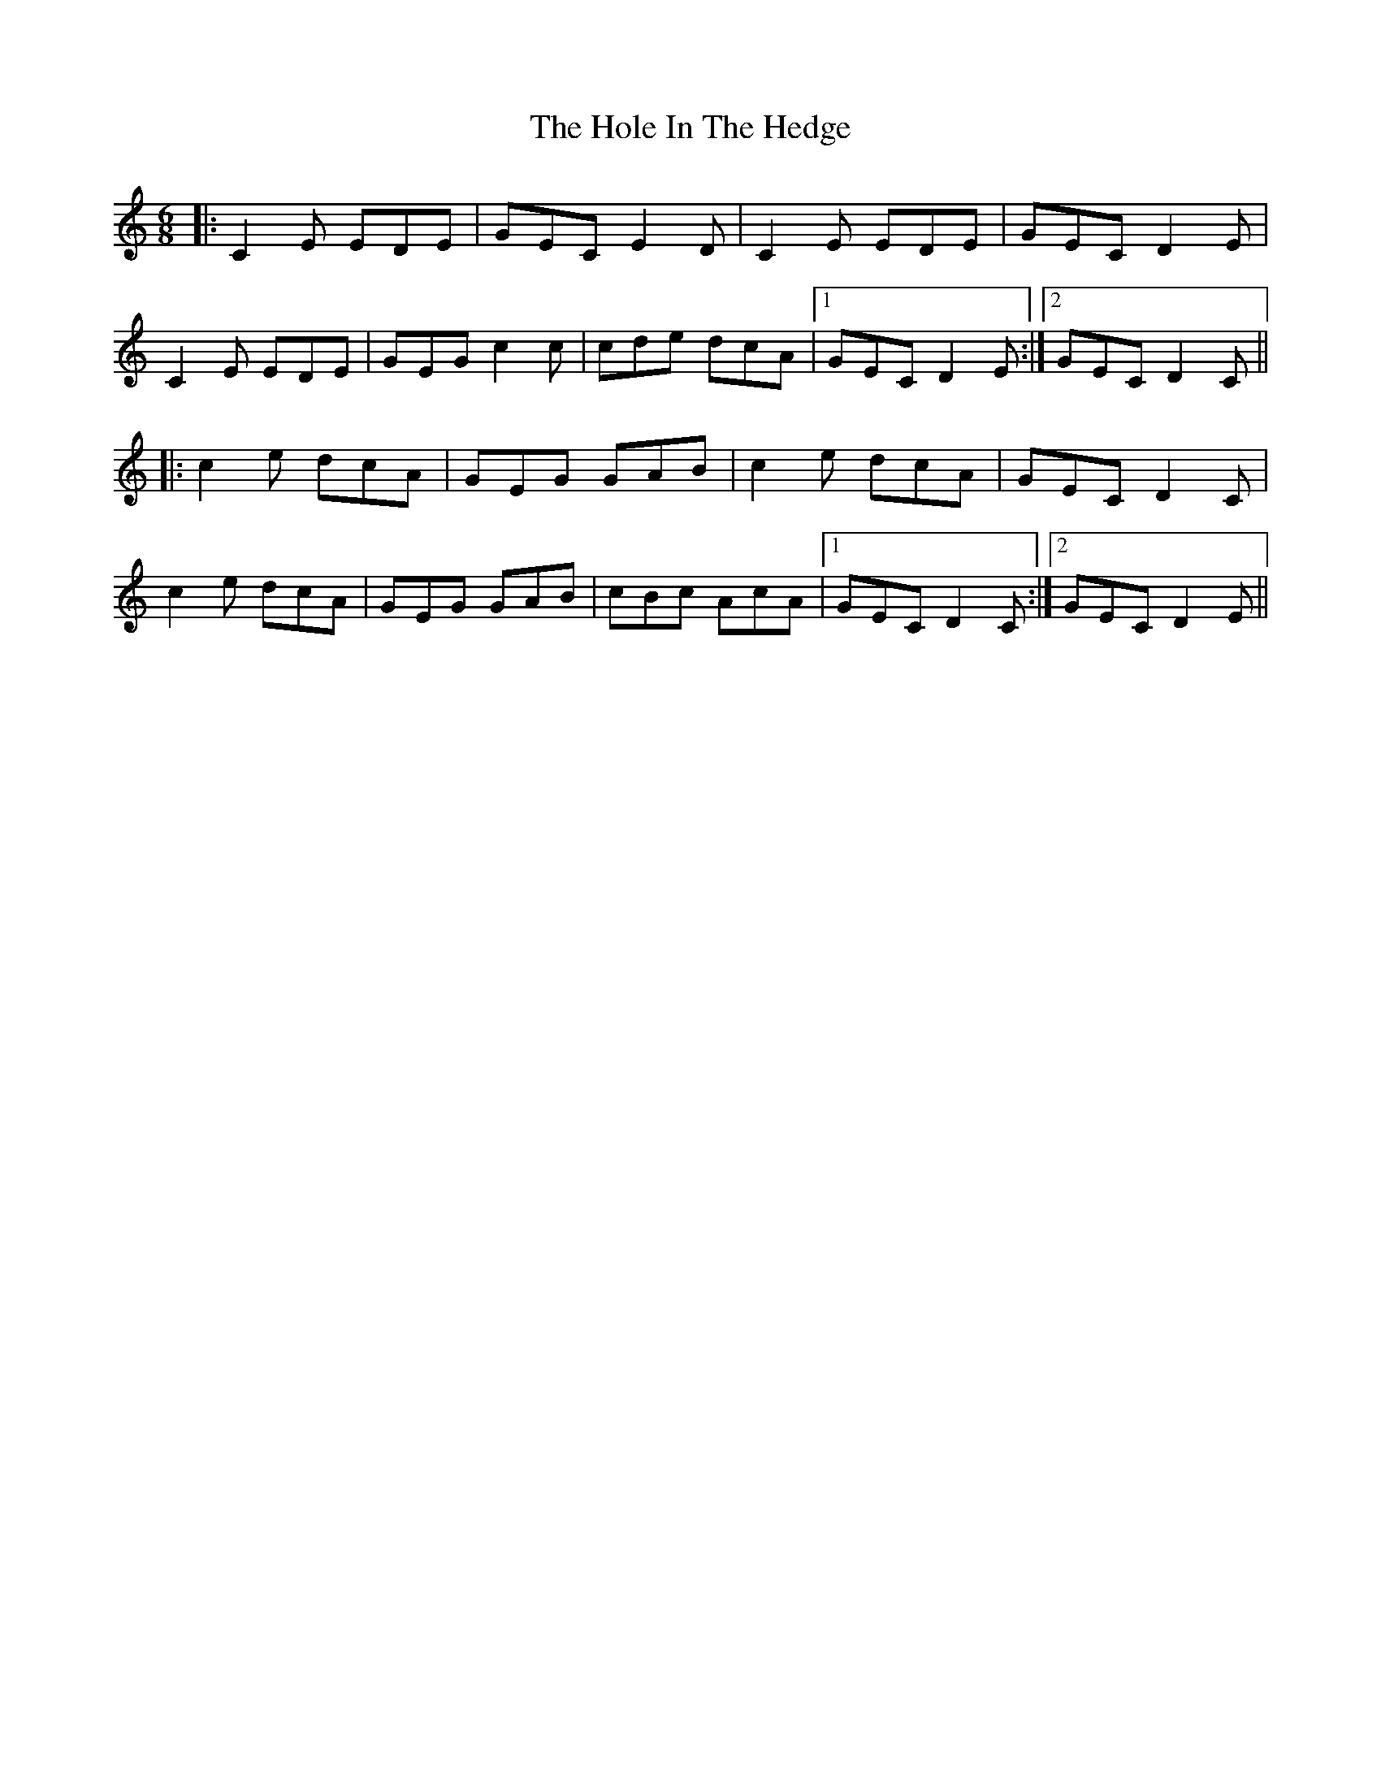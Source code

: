 X: 17635
T: Hole In The Hedge, The
R: jig
M: 6/8
K: Cmajor
|:C2E EDE|GEC E2D|C2E EDE|GEC D2E|
C2E EDE|GEG c2c|cde dcA|1 GEC D2E:|2 GEC D2C||
|:c2e dcA|GEG GAB|c2e dcA|GEC D2C|
c2e dcA|GEG GAB|cBc AcA|1 GEC D2C:|2 GEC D2E||

